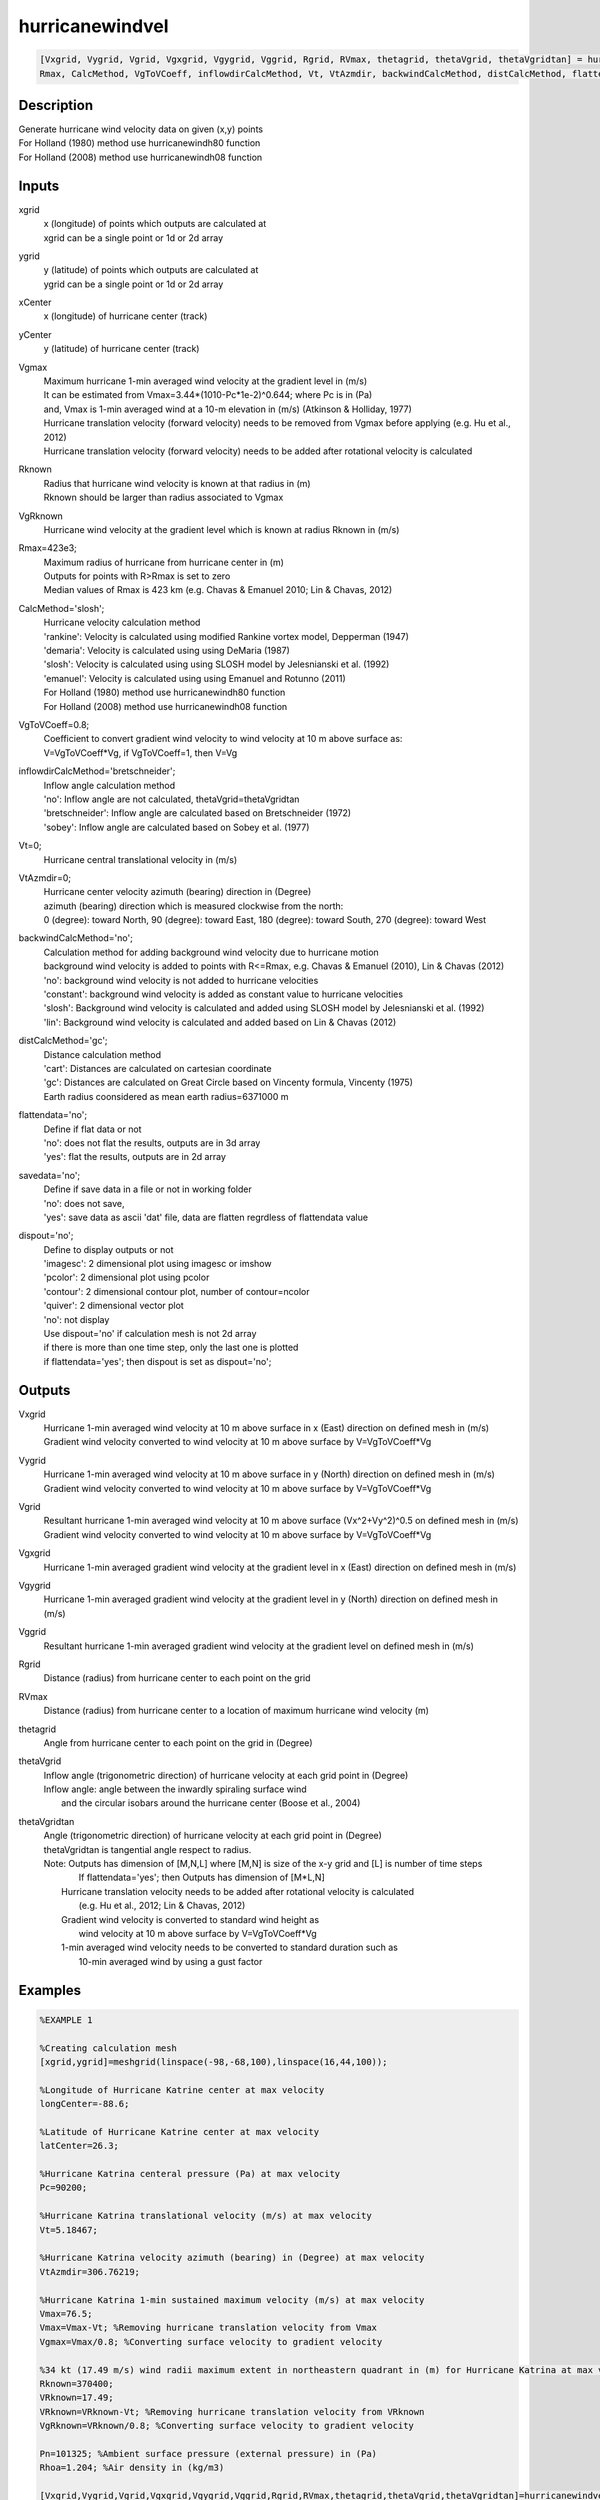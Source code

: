 .. ++++++++++++++++++++++++++++++++YA LATIF++++++++++++++++++++++++++++++++++
.. +                                                                        +
.. + ScientiMate                                                            +
.. + Earth-Science Data Analysis Library                                    +
.. +                                                                        +
.. + Developed by: Arash Karimpour                                          +
.. + Contact     : www.arashkarimpour.com                                   +
.. + Developed/Updated (yyyy-mm-dd): 2017-10-01                             +
.. +                                                                        +
.. ++++++++++++++++++++++++++++++++++++++++++++++++++++++++++++++++++++++++++

hurricanewindvel
================

.. code:: MATLAB

    [Vxgrid, Vygrid, Vgrid, Vgxgrid, Vgygrid, Vggrid, Rgrid, RVmax, thetagrid, thetaVgrid, thetaVgridtan] = hurricanewindvel(xgrid, ygrid, xCenter, yCenter, Vgmax, Rknown, VgRknown, ...
    Rmax, CalcMethod, VgToVCoeff, inflowdirCalcMethod, Vt, VtAzmdir, backwindCalcMethod, distCalcMethod, flattendata, savedata, dispout)

Description
-----------

| Generate hurricane wind velocity data on given (x,y) points
| For Holland (1980) method use hurricanewindh80 function
| For Holland (2008) method use hurricanewindh08 function

Inputs
------

xgrid
    | x (longitude) of points which outputs are calculated at
    | xgrid can be a single point or 1d or 2d array 
ygrid
    | y (latitude) of points which outputs are calculated at
    | ygrid can be a single point or 1d or 2d array 
xCenter
    x (longitude) of hurricane center (track)
yCenter
    y (latitude) of hurricane center (track)
Vgmax
    | Maximum hurricane 1-min averaged wind velocity at the gradient level in (m/s)
    | It can be estimated from Vmax=3.44*(1010-Pc*1e-2)^0.644; where Pc is in (Pa)
    | and, Vmax is 1-min averaged wind at a 10-m elevation in (m/s) (Atkinson & Holliday, 1977)
    | Hurricane translation velocity (forward velocity) needs to be removed from Vgmax before applying (e.g. Hu et al., 2012)
    | Hurricane translation velocity (forward velocity) needs to be added after rotational velocity is calculated
Rknown
    | Radius that hurricane wind velocity is known at that radius in (m)
    | Rknown should be larger than radius associated to Vgmax
VgRknown
    Hurricane wind velocity at the gradient level which is known at radius Rknown in (m/s)
Rmax=423e3;
    | Maximum radius of hurricane from hurricane center in (m)
    | Outputs for points with R>Rmax is set to zero
    | Median values of Rmax is 423 km (e.g. Chavas & Emanuel 2010; Lin & Chavas, 2012)
CalcMethod='slosh';
    | Hurricane velocity calculation method 
    | 'rankine': Velocity is calculated using modified Rankine vortex model, Depperman (1947)
    | 'demaria': Velocity is calculated using using DeMaria (1987)
    | 'slosh': Velocity is calculated using using SLOSH model by Jelesnianski et al. (1992)
    | 'emanuel': Velocity is calculated using using Emanuel and Rotunno (2011)
    | For Holland (1980) method use hurricanewindh80 function
    | For Holland (2008) method use hurricanewindh08 function
VgToVCoeff=0.8;
    | Coefficient to convert gradient wind velocity to wind velocity at 10 m above surface as: 
    | V=VgToVCoeff*Vg, if VgToVCoeff=1, then V=Vg
inflowdirCalcMethod='bretschneider';
    | Inflow angle calculation method 
    | 'no': Inflow angle are not calculated, thetaVgrid=thetaVgridtan
    | 'bretschneider': Inflow angle are calculated based on Bretschneider (1972)
    | 'sobey': Inflow angle are calculated based on Sobey et al. (1977)
Vt=0;
    | Hurricane central translational velocity in (m/s)
VtAzmdir=0;
    | Hurricane center velocity azimuth (bearing) direction in (Degree)
    | azimuth (bearing) direction which is measured clockwise from the north:
    | 0 (degree): toward North, 90 (degree): toward East, 180 (degree): toward South, 270 (degree): toward West 
backwindCalcMethod='no';
    | Calculation method for adding background wind velocity due to hurricane motion
    | background wind velocity is added to points with R<=Rmax, e.g. Chavas & Emanuel (2010), Lin & Chavas (2012)
    | 'no': background wind velocity is not added to hurricane velocities
    | 'constant': background wind velocity is added as constant value to hurricane velocities
    | 'slosh': Background wind velocity is calculated and added using SLOSH model by Jelesnianski et al. (1992)
    | 'lin': Background wind velocity is calculated and added based on Lin & Chavas (2012)
distCalcMethod='gc';
    | Distance calculation method 
    | 'cart': Distances are calculated on cartesian coordinate
    | 'gc': Distances are calculated on Great Circle based on Vincenty formula, Vincenty (1975)
    | Earth radius coonsidered as mean earth radius=6371000 m
flattendata='no';
    | Define if flat data or not
    | 'no': does not flat the results, outputs are in 3d array
    | 'yes': flat the results, outputs are in 2d array
savedata='no';
    | Define if save data in a file or not in working folder
    | 'no': does not save, 
    | 'yes': save data as ascii 'dat' file, data are flatten regrdless of flattendata value
dispout='no';
    | Define to display outputs or not
    | 'imagesc': 2 dimensional plot using imagesc or imshow
    | 'pcolor': 2 dimensional plot using pcolor
    | 'contour': 2 dimensional contour plot, number of contour=ncolor
    | 'quiver': 2 dimensional vector plot 
    | 'no': not display 
    | Use dispout='no' if calculation mesh is not 2d array
    | if there is more than one time step, only the last one is plotted
    | if flattendata='yes'; then dispout is set as dispout='no';

Outputs
-------

Vxgrid
    | Hurricane 1-min averaged wind velocity at 10 m above surface in x (East) direction on defined mesh in (m/s)
    | Gradient wind velocity converted to wind velocity at 10 m above surface by V=VgToVCoeff*Vg
Vygrid
    | Hurricane 1-min averaged wind velocity at 10 m above surface in y (North) direction on defined mesh in (m/s)
    | Gradient wind velocity converted to wind velocity at 10 m above surface by V=VgToVCoeff*Vg
Vgrid
    | Resultant hurricane 1-min averaged wind velocity at 10 m above surface (Vx^2+Vy^2)^0.5 on defined mesh in (m/s)
    | Gradient wind velocity converted to wind velocity at 10 m above surface by V=VgToVCoeff*Vg
Vgxgrid
    Hurricane 1-min averaged gradient wind velocity at the gradient level in x (East) direction on defined mesh in (m/s)
Vgygrid
    Hurricane 1-min averaged gradient wind velocity at the gradient level in y (North) direction on defined mesh in (m/s)
Vggrid
    Resultant hurricane 1-min averaged gradient wind velocity at the gradient level on defined mesh in (m/s)
Rgrid
    Distance (radius) from hurricane center to each point on the grid
RVmax
    Distance (radius) from hurricane center to a location of maximum hurricane wind velocity (m)
thetagrid
    Angle from hurricane center to each point on the grid in (Degree)
thetaVgrid
    | Inflow angle (trigonometric direction) of hurricane velocity at each grid point in (Degree)
    | Inflow angle: angle between the inwardly spiraling surface wind 
    |     and the circular isobars around the hurricane center (Boose et al., 2004)
thetaVgridtan
    | Angle (trigonometric direction) of hurricane velocity at each grid point in (Degree)
    | thetaVgridtan is tangential angle respect to radius. 
    | Note: Outputs has dimension of [M,N,L] where [M,N] is size of the x-y grid and [L] is number of time steps
    |         If flattendata='yes'; then Outputs has dimension of [M*L,N]
    |     Hurricane translation velocity needs to be added after rotational velocity is calculated 
    |         (e.g. Hu et al., 2012; Lin & Chavas, 2012)
    |     Gradient wind velocity is converted to standard wind height as
    |         wind velocity at 10 m above surface by V=VgToVCoeff*Vg
    |     1-min averaged wind velocity needs to be converted to standard duration such as 
    |         10-min averaged wind by using a gust factor

Examples
--------

.. code:: MATLAB

    %EXAMPLE 1

    %Creating calculation mesh
    [xgrid,ygrid]=meshgrid(linspace(-98,-68,100),linspace(16,44,100));

    %Longitude of Hurricane Katrine center at max velocity
    longCenter=-88.6;

    %Latitude of Hurricane Katrine center at max velocity
    latCenter=26.3;

    %Hurricane Katrina centeral pressure (Pa) at max velocity
    Pc=90200;

    %Hurricane Katrina translational velocity (m/s) at max velocity
    Vt=5.18467;

    %Hurricane Katrina velocity azimuth (bearing) in (Degree) at max velocity
    VtAzmdir=306.76219;

    %Hurricane Katrina 1-min sustained maximum velocity (m/s) at max velocity
    Vmax=76.5;
    Vmax=Vmax-Vt; %Removing hurricane translation velocity from Vmax
    Vgmax=Vmax/0.8; %Converting surface velocity to gradient velocity

    %34 kt (17.49 m/s) wind radii maximum extent in northeastern quadrant in (m) for Hurricane Katrina at max velocity
    Rknown=370400;
    VRknown=17.49;
    VRknown=VRknown-Vt; %Removing hurricane translation velocity from VRknown
    VgRknown=VRknown/0.8; %Converting surface velocity to gradient velocity

    Pn=101325; %Ambient surface pressure (external pressure) in (Pa)
    Rhoa=1.204; %Air density in (kg/m3)

    [Vxgrid,Vygrid,Vgrid,Vgxgrid,Vgygrid,Vggrid,Rgrid,RVmax,thetagrid,thetaVgrid,thetaVgridtan]=hurricanewindvel(xgrid,ygrid,longCenter,latCenter,Vgmax,Rknown,VgRknown,...
        423e3,'slosh',0.8,'bretschneider',Vt,VtAzmdir,'slosh','gc','no','no','quiver');

    %Converting 1-min sustained wind to 10-min averaged wind using gust factor
    %e.g. World Meteorological Organization (2015)
    Vxgrid=Vxgrid*0.88;
    Vygrid=Vygrid*0.88;
    Vgrid=Vgrid*0.88;


    %EXAMPLE 2

    %Creating calculation mesh
    [xgrid,ygrid]=meshgrid(linspace(-98,-68,100),linspace(16,44,100));

    %Longitude of Hurricane Katrine best track
    longtrack=[-75.1;-75.7;-76.2;-76.5;-76.9;-77.7;-78.4;-79.0;-79.6;-80.1;-80.3;-81.3;...
        -82.0;-82.6;-83.3;-84.0;-84.7;-85.3;-85.9;-86.7;-87.7;-88.6;-89.2;-89.6;...
        -89.6;-89.6;-89.6;-89.6;-89.1;-88.6;-88.0;-87.0;-85.3;-82.9];

    %Latitude of Hurricane Katrine best track
    lattrack=[23.1;23.4;23.8;24.5;25.4;26.0;26.1;26.2;26.2;26.0;25.9;25.4;...
        25.1;24.9;24.6;24.4;24.4;24.5;24.8;25.2;25.7;26.3;27.2;28.2;...
        29.3;29.5;30.2;31.1;32.6;34.1;35.6;37.0;38.6;40.1];

    %Hurricane Katrina centeral pressure (Pa)
    Pc=[100800;100700;100700;100600;100300;100000;99700;99400;98800;98400;98300;98700;...
        97900;96800;95900;95000;94200;94800;94100;93000;90900;90200;90500;91300;...
        92000;92300;92800;94800;96100;97800;98500;99000;99400;99600];

    %Hurricane Katrina translational velocity (m/s)
    Vt=[0.00000;3.23091;3.13105;3.86928;4.99513;4.82816;3.27813;2.81998;2.77140;2.53041;...
        1.05928;5.30662;3.60661;2.98269;3.61863;3.43691;3.28168;2.85849;3.20404;4.26279;...
        5.31340;5.18467;5.39195;5.46121;5.66270;1.02958;3.60354;4.63312;8.02540;8.01558;...
        8.12721;8.31580;10.75406;12.28350];
        
    %Hurricane Katrina velocity azimuth (bearing) in (Degree)
    VtAzmdir=[0.00000;298.67291;311.22135;338.70264;338.13626;309.94476;279.18860;280.65053;270.13245;...
    246.10095;240.96690;241.20181;244.79591;249.93382;244.88325;252.71384;270.14459;280.49918;...
    298.94148;299.05364;299.18896;306.76219;329.36839;340.59069;0.00000;0.00000;0.00000;...
        0.00000;15.67775;15.42254;18.00215;29.63266;39.49673;50.29744];

    %Hurricane Katrina 1-min sustained maximum velocity (m/s)
    Vmax=[15.3;15.3;15.3;17.850;20.4;22.950;25.5;28.050;30.6;35.7;35.7;33.150;...
        38.250;43.350;45.9;48.450;51.0;51.0;51.0;63.750;73.950;76.5;71.4;63.750;...
        56.1;56.1;53.550;40.8;25.5;20.4;15.3;15.3;15.3;12.750];

    Vmax=Vmax-Vt; %Removing hurricane translation velocity from Vmax
    Vgmax=Vmax./0.8; %Converting surface velocity to gradient velocity

    %34 kt (17.49 m/s) wind radii maximum extent in northeastern quadrant in (m) for Hurricane Katrina
    RknownRaw=[0;0;0;111120;111120;111120;111120;111120;129640;NaN;129640;138900;...
        138900;138900;166680;240760;240760;259280;259280;296320;333360;370400;370400;370400;...
        NaN;370400;NaN;185200;138900;138900;0;0;0;0];

    %34 kt (17.49 m/s) wind radii maximum extent in northeastern quadrant in (m) for Hurricane Katrina
    Rknown=[0;0;0;111120;111120;111120;111120;111120;129640;129640;129640;138900;...
        138900;138900;166680;240760;240760;259280;259280;296320;333360;370400;370400;370400;...
        370400;370400;277800;185200;138900;138900;0;0;0;0];
    VRknown=ones(34,1).*17.49;
    VRknown=VRknown-Vt; %Removing hurricane translation velocity from VRknown
    VgRknown=VRknown/0.8; %Converting surface velocity to gradient velocity

    Pn=101325; %Ambient surface pressure (external pressure) in (Pa)
    Rhoa=1.204; %Air density in (kg/m3)

    [Vxgrid,Vygrid,Vgrid,Vgxgrid,Vgygrid,Vggrid,Rgrid,RVmax,thetagrid,thetaVgrid,thetaVgridtan]=hurricanewindvel(xgrid,ygrid,longtrack(4:27,1),lattrack(4:27,1),Vgmax(4:27,1),Rknown(4:27,1),VgRknown(4:27,1),...
        423e3,'slosh',0.8,'bretschneider',Vt,VtAzmdir,'slosh','gc','no','no','quiver');

    %Converting 1-min sustained wind to 10-min averaged wind using gust factor
    %e.g. World Meteorological Organization (2015)
    Vxgrid=Vxgrid*0.88;
    Vygrid=Vygrid*0.88;
    Vgrid=Vgrid*0.88;


    %EXAMPLE 3

    xgrid=linspace(0,10,100); %(Degree)
    ygrid=ones(1,100).*20; %(Degree)
    longCenter=0; %(Degree)
    latCenter=20; %(Degree)
    Pc=90200; %(Pa)
    Vt=5.18467; %(m/s)
    VtAzmdir=306.76219; %(Degree) 
    Vmax=76.5; %(m/s)
    Vmax=Vmax-Vt;
    Vgmax=Vmax/0.8; %(m/s)
    Rknown=370400; %(m)
    VRknown=17.49; %(m/s)
    VRknown=VRknown-Vt;
    VgRknown=VRknown/0.8; %(m/s)
    Pn=101325; %Ambient surface pressure (external pressure) in (Pa)
    Rhoa=1.204; %Air density in (kg/m3)

    [Vxgrid,Vygrid,Vgrid,Vgxgrid,Vgygrid,Vggrid,Rgrid,RVmax,thetagrid,thetaVgrid,thetaVgridtan]=hurricanewindvel(xgrid,ygrid,longCenter,latCenter,Vgmax,Rknown,VgRknown,...
        423e3,'slosh',0.8,'bretschneider',Vt,VtAzmdir,'slosh','gc','no','no','no');
    plot(Rgrid,Vgrid)

References
----------

Data

* www.nhc.noaa.gov/data/
* www.nhc.noaa.gov/data/hurdat/hurdat2-format-nencpac.pdf
* coast.noaa.gov/hurricanes
* www.aoml.noaa.gov/hrd/data_sub/re_anal.html

Atkinson, G. D., & Holliday, C. R. (1977). 
Tropical cyclone minimum sea level pressure/maximum sustained wind relationship for the western north Pacific. 
Monthly Weather Review, 105(4), 421-427.

Batke, S. P., Jocque, M., & Kelly, D. L. (2014). 
Modelling hurricane exposure and wind speed on a mesoclimate scale: a case study from Cusuco NP, Honduras. 
PloS one, 9(3), e91306.

Boose, E. R., Serrano, M. I., & Foster, D. R. (2004). 
Landscape and regional impacts of hurricanes in Puerto Rico. 
Ecological Monographs, 74(2), 335-352.

Bretschneider, C. L. (1972, January). 
A non-dimensional stationary hurricane wave model. 
In Offshore Technology Conference. Offshore Technology Conference.

Chavas, D. R., & Emanuel, K. A. (2010). 
A QuikSCAT climatology of tropical cyclone size. 
Geophysical Research Letters, 37(18).

DeMaria, M. (1987). 
Tropical cyclone track prediction with a barotropic spectral model. 
Monthly weather review, 115(10), 2346-2357.

Department of the Army, Waterways Experiment Station, Corps of Engineers, 
and Coastal Engineering Research Center (1984), 
Shore Protection Manual, Washington, 
D.C., vol. 1, 4th ed., 532 pp.

Depperman, C. E. (1947). 
Notes on the origin and structure of Philippine typhoons. 
Bull. Amer. Meteor. Soc, 28(9), 399-404.

Emanuel, K., & Rotunno, R. (2011). 
Self-stratification of tropical cyclone outflow. Part I: Implications for storm structure. 
Journal of the Atmospheric Sciences, 68(10), 2236-2249.

Graham and Numm (1959) 
Meteorological Conditions Pertinent to Standard Project Hurricane, Atlantic and Gulf Coasts of United States.
National Hurricane Research Project. U.S. Weather Service, Report no. 33.

Holland, G. J. (1980). 
An analytic model of the wind and pressure profiles in hurricanes. 
Monthly weather review, 108(8), 1212-1218.

Holland, G. (2008). 
A revised hurricane pressure–wind model. 
Monthly Weather Review, 136(9), 3432-3445.

Holland, G. J., Belanger, J. I., & Fritz, A. (2010). 
A revised model for radial profiles of hurricane winds. 
Monthly Weather Review, 138(12), 4393-4401.

Hu, K., Chen, Q., & Kimball, S. K. (2012). 
Consistency in hurricane surface wind forecasting: an improved parametric model. 
Natural hazards, 61(3), 1029-1050.

Jelesnianski, C. P., Chen, J., & Shaffer, W. A. (1992). 
SLOSH: Sea, lake, and overland surges from hurricanes (Vol. 48). 
US Department of Commerce, National Oceanic and Atmospheric Administration, National Weather Service.

Lin, N., & Chavas, D. (2012). 
On hurricane parametric wind and applications in storm surge modeling. 
Journal of Geophysical Research: Atmospheres, 117(D9).

Phadke, A. C., Martino, C. D., Cheung, K. F., & Houston, S. H. (2003). 
Modeling of tropical cyclone winds and waves for emergency management. 
Ocean Engineering, 30(4), 553-578.

Powell, M. D., Vickery, P. J., & Reinhold, T. A. (2003). 
Reduced drag coefficient for high wind speeds in tropical cyclones. 
Nature, 422(6929), 279.

Sobey, R. J., Harper, B. A., & Stark, K. P. (1977). 
Numerical simulation of tropical cyclone storm surge. 
James Cook University of North Queensland, Department of Civil & Systems Engineering.

U.S. Army Corps of Engineers (2015). 
Coastal Engineering Manual. 
Engineer Manual 1110-2-1100, Washington, D.C.: U.S. Army Corps of Engineers.

Valamanesh, V., Myers, A. T., Arwade, S. R., Hajjar, J. F., Hines, E., & Pang, W. (2016). 
Wind-wave prediction equations for probabilistic offshore hurricane hazard analysis. 
Natural Hazards, 83(1), 541-562.

Wei, K., Arwade, S. R., Myers, A. T., Valamanesh, V., & Pang, W. (2017). 
Effect of wind and wave directionality on the structural performance of non‐operational offshore wind turbines supported by jackets during hurricanes. 
Wind Energy, 20(2), 289-303.

World Meteorological Organization. Tropical Cyclone Programme, & Holland, G. J. (2015). 
Global guide to tropical cyclone forecasting. 
Secretariat of the World Meteorological Organization.

Young, I. R., & Vinoth, J. (2013). 
An 'extended fetch' model for the spatial distribution of tropical cyclone wind–waves as observed by altimeter. 
Ocean Engineering, 70, 14-24.

.. License & Disclaimer
.. --------------------
..
.. Copyright (c) 2020 Arash Karimpour
..
.. http://www.arashkarimpour.com
..
.. THE SOFTWARE IS PROVIDED "AS IS", WITHOUT WARRANTY OF ANY KIND, EXPRESS OR
.. IMPLIED, INCLUDING BUT NOT LIMITED TO THE WARRANTIES OF MERCHANTABILITY,
.. FITNESS FOR A PARTICULAR PURPOSE AND NONINFRINGEMENT. IN NO EVENT SHALL THE
.. AUTHORS OR COPYRIGHT HOLDERS BE LIABLE FOR ANY CLAIM, DAMAGES OR OTHER
.. LIABILITY, WHETHER IN AN ACTION OF CONTRACT, TORT OR OTHERWISE, ARISING FROM,
.. OUT OF OR IN CONNECTION WITH THE SOFTWARE OR THE USE OR OTHER DEALINGS IN THE
.. SOFTWARE.

